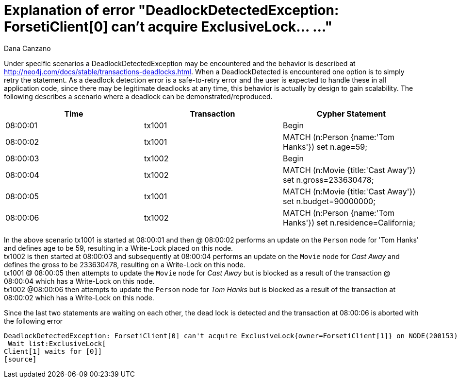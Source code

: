 = Explanation of error "DeadlockDetectedException: ForsetiClient[0] can't acquire ExclusiveLock... ..."
:slug: explanation-of-error-deadlockdetectedexception-forseticlient-0-cant-acquire-exclusivelock
:author: Dana Canzano
:neo4j-versions: 2.3, 3.0
:tags: deadlock, lock
:public:
:category: operations

Under specific scenarios a DeadlockDetectedException may be encountered and the behavior is described at http://neo4j.com/docs/stable/transactions-deadlocks.html.
When a DeadlockDetected is encountered one option is to simply retry the statement.
As a deadlock detection error is a safe-to-retry error and the user is expected to handle these in all application code, since there may be legitimate deadlocks at any time, this behavior is actually by design to gain scalability.
The following describes a scenario where a deadlock can be demonstrated/reproduced.

[frame="topbot",options="header,footer"]
|====
|Time           | Transaction |  Cypher Statement
|08:00:01       |  tx1001 |  Begin
|08:00:02       |  tx1001 |  MATCH (n:Person {name:'Tom Hanks'}) set n.age=59;
|08:00:03       |  tx1002 |  Begin
|08:00:04       |  tx1002 |  MATCH (n:Movie {title:'Cast Away'}) set n.gross=233630478;
|08:00:05       |  tx1001 |  MATCH (n:Movie {title:'Cast Away'}) set n.budget=90000000;
|08:00:06       |  tx1002 |  MATCH (n:Person {name:'Tom Hanks'}) set n.residence=California;
|====

// why is @ used?

In the above scenario tx1001 is started at 08:00:01 and then @ 08:00:02 performs an update on the `Person` node for 'Tom Hanks' and defines age to be 59, resulting in a Write-Lock placed on this node.  +
tx1002 is then started at 08:00:03 and subsequently at 08:00:04 performs an update on the `Movie` node for _Cast Away_ and defines the gross to be 233630478, resulting on a Write-Lock on this node. +
tx1001 @ 08:00:05 then attempts to update the `Movie` node for _Cast Away_ but is blocked as a result of the transaction @ 08:00:04 which has a Write-Lock on this node. +
tx1002 @08:00:06 then attempts to update the `Person` node for _Tom Hanks_ but is blocked as a result of the transaction at 08:00:02 which has a Write-Lock on this node. +

Since the last two statements are waiting on each other, the dead lock is detected and the transaction at 08:00:06 is aborted with the following error

[source]
DeadlockDetectedException: ForsetiClient[0] can't acquire ExclusiveLock{owner=ForsetiClient[1]} on NODE(200153), because holders of that lock are waiting for ForsetiClient[0].
 Wait list:ExclusiveLock[
Client[1] waits for [0]]
[source]

